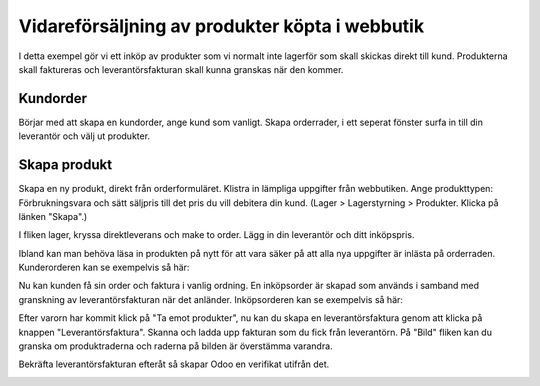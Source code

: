 .. _salesindex:

=========================
Vidareförsäljning av produkter köpta i webbutik
=========================

I detta exempel gör vi ett inköp av produkter som vi normalt inte lagerför som skall skickas direkt till kund. Produkterna skall faktureras och leverantörsfakturan skall kunna granskas när den kommer.

Kundorder
---------

Börjar med att skapa en kundorder, ange kund som vanligt. Skapa orderrader, i ett seperat fönster surfa in till din leverantör och välj ut produkter.

.. image:: dropshipping_new/inet.png
   :align: center

Skapa produkt
-------------

Skapa en ny produkt, direkt från orderformuläret. Klistra in lämpliga uppgifter från webbutiken. Ange produkttypen: Förbrukningsvara och sätt säljpris till det pris du vill debitera din kund.  (Lager > Lagerstyrning > Produkter. Klicka på länken "Skapa".)

.. image:: dropshipping_new/skapa_produkt_1.png
   :align: center

I fliken lager, kryssa direktleverans och make to order. Lägg in din leverantör och ditt inköpspris.

.. image:: dropshipping_new/skapa_produkt_2.png
   :align: center

Ibland kan man behöva läsa in produkten på nytt för att vara säker på att alla nya uppgifter är inlästa på orderraden.
Kunderorderen kan se exempelvis så här:

.. image:: dropshipping_new/kunderorder.png
   :align: center

Nu kan kunden få sin order och faktura i vanlig ordning. En inköpsorder är skapad som används i samband med granskning av leverantörsfakturan när det anländer.
Inköpsorderen kan se exempelvis så här:

.. image:: dropshipping_new/inkopsorder.png
   :align: center

Efter varorn har kommit klick på "Ta emot produkter", nu kan du skapa en leverantörsfaktura genom att klicka på knappen "Leverantörsfaktura".
Skanna och ladda upp fakturan som du fick från leverantörn. På "Bild" fliken kan du granska om produktraderna och raderna på bilden är överstämma varandra.

.. image:: dropshipping_new/leverantorsfaktura.png
   :align: center

Bekräfta leverantörsfakturan efteråt så skapar Odoo en verifikat utifrån det.

.. image:: dropshipping_new/verifikat.png
   :align: center
